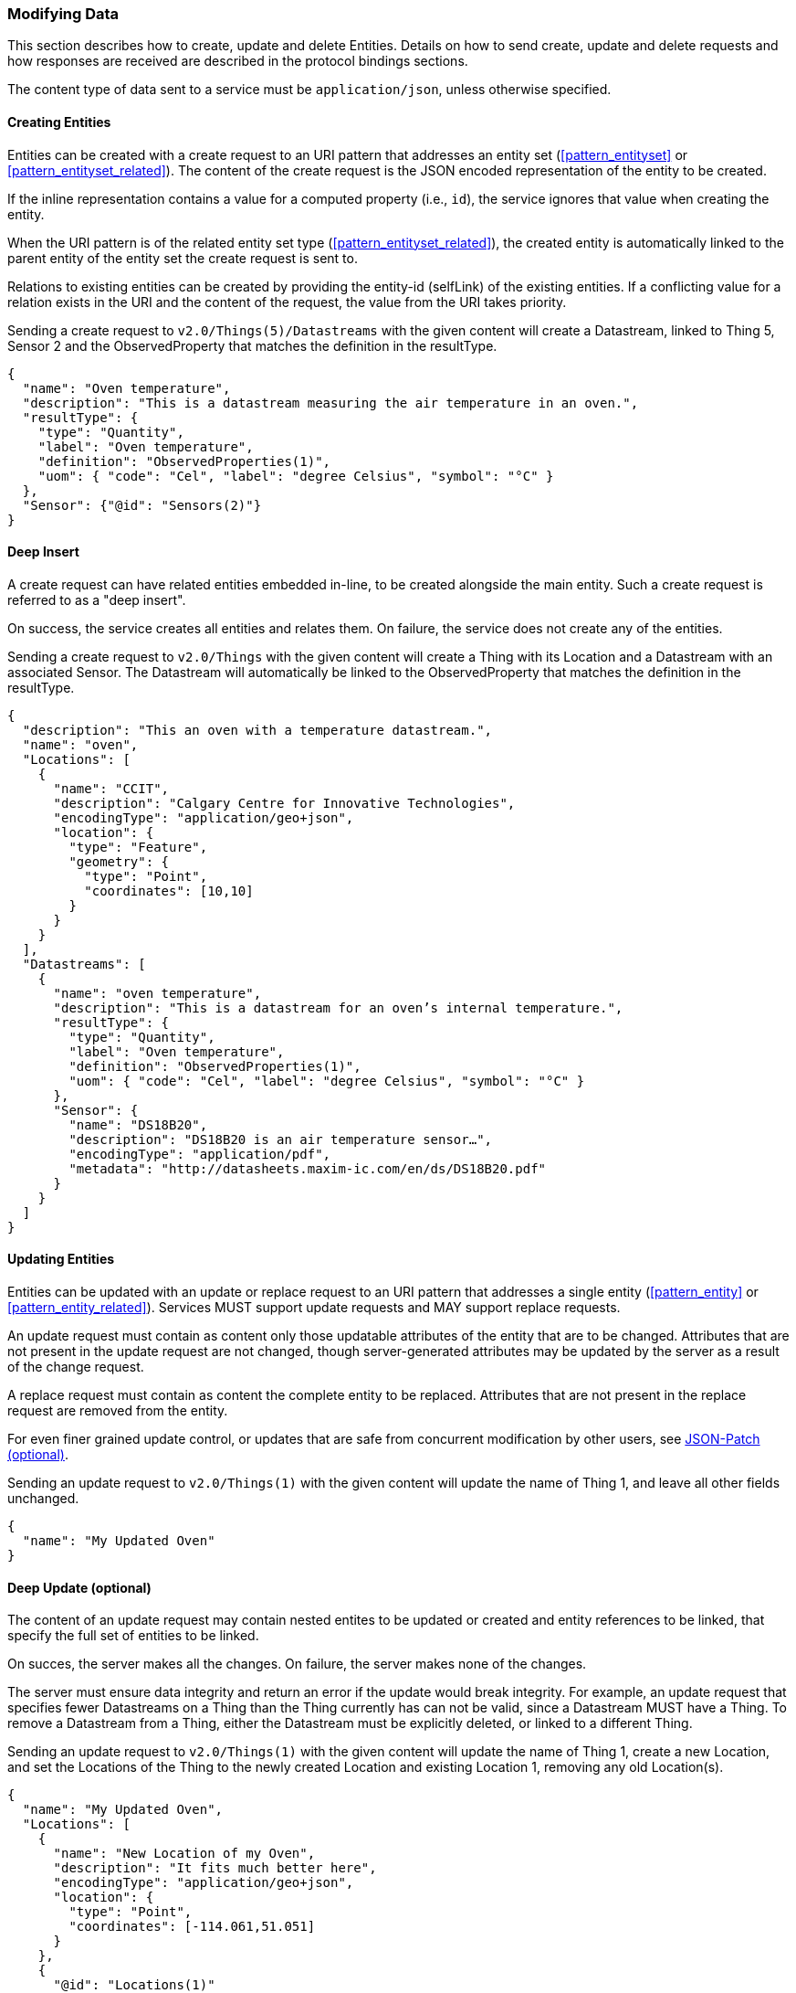 === Modifying Data

This section describes how to create, update and delete Entities.
Details on how to send create, update and delete requests and how responses are received are described in the protocol bindings sections.

The content type of data sent to a service must be `application/json`, unless otherwise specified.

==== Creating Entities

Entities can be created with a create request to an URI pattern that addresses an entity set (<<pattern_entityset>> or <<pattern_entityset_related>>).
The content of the create request is the JSON encoded representation of the entity to be created.

If the inline representation contains a value for a computed property (i.e., `id`), the service ignores that value when creating the entity.

When the URI pattern is of the related entity set type (<<pattern_entityset_related>>), the created entity is automatically linked to the parent entity of the entity set the create request is sent to.

Relations to existing entities can be created by providing the entity-id (selfLink) of the existing entities.
If a conflicting value for a relation exists in the URI and the content of the request, the value from the URI takes priority.


.Sending a create request to `v2.0/Things(5)/Datastreams` with the given content will create a Datastream, linked to Thing 5, Sensor 2 and the ObservedProperty that matches the definition in the resultType.
[source,json]
----
{
  "name": "Oven temperature",
  "description": "This is a datastream measuring the air temperature in an oven.",
  "resultType": {
    "type": "Quantity",
    "label": "Oven temperature",
    "definition": "ObservedProperties(1)",
    "uom": { "code": "Cel", "label": "degree Celsius", "symbol": "°C" }
  },
  "Sensor": {"@id": "Sensors(2)"}
}
----


==== Deep Insert

A create request can have related entities embedded in-line, to be created alongside the main entity.
Such a create request is referred to as a "deep insert".

On success, the service creates all entities and relates them.
On failure, the service does not create any of the entities.

.Sending a create request to `v2.0/Things` with the given content will create a Thing with its Location and a Datastream with an associated Sensor. The Datastream will automatically be linked to the ObservedProperty that matches the definition in the resultType. 
[source,json]
----
{
  "description": "This an oven with a temperature datastream.",
  "name": "oven",
  "Locations": [
    {
      "name": "CCIT",
      "description": "Calgary Centre for Innovative Technologies",
      "encodingType": "application/geo+json",
      "location": {
        "type": "Feature",
        "geometry": {
          "type": "Point",
          "coordinates": [10,10]
        }
      }
    }
  ],
  "Datastreams": [
    {
      "name": "oven temperature",
      "description": "This is a datastream for an oven’s internal temperature.",
      "resultType": {
        "type": "Quantity",
        "label": "Oven temperature",
        "definition": "ObservedProperties(1)",
        "uom": { "code": "Cel", "label": "degree Celsius", "symbol": "°C" }
      },
      "Sensor": {
        "name": "DS18B20",
        "description": "DS18B20 is an air temperature sensor…",
        "encodingType": "application/pdf",
        "metadata": "http://datasheets.maxim-ic.com/en/ds/DS18B20.pdf"
      }
    }
  ]
}
----



==== Updating Entities

Entities can be updated with an update or replace request to an URI pattern that addresses a single entity (<<pattern_entity>> or <<pattern_entity_related>>).
Services MUST support update requests and MAY support replace requests.

An update request must contain as content only those updatable attributes of the entity that are to be changed.
Attributes that are not present in the update request are not changed, though server-generated attributes may be updated by the server as a result of the change request.

A replace request must contain as content the complete entity to be replaced.
Attributes that are not present in the replace request are removed from the entity.

For even finer grained update control, or updates that are safe from concurrent modification by other users, see <<json-patch>>.


.Sending an update request to `v2.0/Things(1)` with the given content will update the name of Thing 1,  and leave all other fields unchanged.
[source,json]
----
{
  "name": "My Updated Oven"
}
----



[[deep-update]]
==== Deep Update (optional)

The content of an update request may contain nested entites to be updated or created and entity references to be linked, that specify the full set of entities to be linked.

On succes, the server makes all the changes. On failure, the server makes none of the changes.

The server must ensure data integrity and return an error if the update would break integrity.
For example, an update request that specifies fewer Datastreams on a Thing than the Thing currently has can not be valid, since a Datastream MUST have a Thing.
To remove a Datastream from a Thing, either the Datastream must be explicitly deleted, or linked to a different Thing.


.Sending an update request to `v2.0/Things(1)` with the given content will update the name of Thing 1, create a new Location, and set the Locations of the Thing to the newly created Location and existing Location 1, removing any old Location(s).
[source,json]
----
{
  "name": "My Updated Oven",
  "Locations": [
    {
      "name": "New Location of my Oven",
      "description": "It fits much better here",
      "encodingType": "application/geo+json",
      "location": {
        "type": "Point",
        "coordinates": [-114.061,51.051]
      }
    },
    {
      "@id": "Locations(1)"
    }
  ]
}
----

[EDITOR]
----
Do we want delta payloads? 
  - https://docs.oasis-open.org/odata/odata/v4.01/odata-v4.01-part1-protocol.html#sec_UpdateRelatedEntitiesWhenUpdatinganE
  - https://docs.oasis-open.org/odata/odata-json-format/v4.01/odata-json-format-v4.01.html#_Toc38457777
Extension for the second part?
----


[[json-patch]]
==== JSON-Patch (optional)

Services MAY additionally support JSON PATCH format <<RFC6902>> to express a sequence of operations to apply to a SensorThings entity.

Entities can be updated with a json-patch  request to an URI pattern that addresses a single entity (<<pattern_entity>> or <<pattern_entity_related>>).

The content-type of the data in a json-patch request is `application/json-patch+json`.

The paths in the json-patch request must not contain navigation properties.

.Sending a json-patch request to `v2.0/Things(1)` with the given content will set the value of `properties/status` to `active` only if the current value of `properties/status` to `inactive` and return a `Conflict` error otherwise.
[source,json]
----
[
  { "op": "test", "path": "/properties/status", "value": "inactive" },
  { "op": "replace", "path": "/properties/status", "value": "active" }
]
----


[[return-value]]
==== Return Value

The returned value for an entity modification request depends on the `prefer` request parameter, with the possible values `return=minimal` (default) and `return=representation`.

If the `prefer` request parameter is not present, or does not contain a value for `return`, or has `return=minimal` then, for create requests, the entity-id (selfLink) of the created entity is returned as a value, and no content is returned.
For update requests no content is returned.

If the `prefer` request parameter has `return=representation`, then the created resource is returned, optionally taking `$expand`, `$select` and `$format` query options into account.


==== Modifying Relations

Single-valued navigation properties (<<pattern_entity_related>>) can be updated by sending a replace request to the association link (<<pattern_relation>>).
The replace request must contain an entity reference to the single entity that should be the new target of the navigation property.


.Example of a request setting the UltimateFeatureOfInterest of `Datastream 1` to `Feature 2`.
[source,text]
----
replace http://host/service/Datastreams(1)/UltimateFeatureOfInterest/$ref
  {"id": "Feature(2)"}
----


Single-valued navigation properties can be un-linked by sending a delete request to the association link.
This will not remove the entities, only remove the link between the entities.

.Example of a request removing the UltimateFeatureOfInterest from `Datastream 1`.
[source,text]
----
delete http://host/service/Datastreams(1)/UltimateFeatureOfInterest/$ref 
----


EntitySet navigation properties (<<pattern_entityset_related>>) can be extended with a new link to an existing entity by sending a create request to the association link of the navigation property.
The create request must contain an entity reference to the single entity that should be added to the set of related entities.

.Example of a request adding `FeatureType 3` as FeatureType of `Feature 1`.
[source,text]
----
create http://host/service/Feature(1)/FeatureTypes/$ref
  {"id": "FeatureTypes(3)"}
----


The complete list of relations in an EntitySet-type navigation property can be replaced by sending a replace request to the association link of the navigation property.
The replace request must contain a list of entity references, like the one returned by a read request to the association link of the navigation property.

.Example changing the set of `FeatureTypes` of `Feature 1` to contain exactly `FeatureType 1` and `FeatureType 2`.
[source,text]
----
replace http://host/service/Feature(1)/FeatureTypes/$ref
  {"value": [
    {"id": "FeatureTypes(1)"},
    {"id": "FeatureTypes(2)"}
  ]}
----

A single relation can be removed from an EntitySet-type navigation property by either sending a delete request to the association link of the relation, or by sending a delete request to the association link of the navigation property, with an `$id` parameter specifying the self-link (absolute or relative) of the target Entity.

.Examples of the two ways to remove `FeatureType 2` from an EntitySet-typed navigation property `FeatureTypes` of `Feature 1`.
[source,text]
----
delete http://host/service/Feature(1)/FeatureTypes(2)/$ref
delete http://host/service/Feature(1)/FeatureTypes/$ref?$id=../../FeatureTypes(2)
----


All relations can be removed from an EntitySet-type navigation property by sending a delete request to the association link of the navigation property.

.Example removing all `FeatureTypes` from `Feature 1`.
[source,text]
----
delete http://host/service/Feature(1)/FeatureTypes/$ref
----

For any change of relations data integrity MUST be maintained.
If a request would break data integrity then an INVALID REQUEST error is returned.
On a succesful change, the server returns an empty response.


==== Deleting Entities

Entities can be removed from a service by sending a delete request to an URI pattern that addresses a single entity (<<pattern_entity>> or <<pattern_entity_related>>).

Services SHALL implicitly remove relations to and from an entity when deleting it; clients need not delete the relations explicitly.

The server must ensure data integrity, and delete any entities that depend on the entity being deleted.
For example, deleting a Thing would also delete the HistoricalLocations and Datastreams that depend on it, and the Observations in those Datastreams, but not the Locations of the Thing, since Locations can exist without a relation to a Thing.


==== Deleting Entities by Filter (optional)

Sending individual delete requests for each entity to be deleted is very inefficient when many entities need to be deleted.
For example for maintenance, when all Observations older than a certain date need to be deleted, a client would first have to sent a read request to find all entities older than the threshold data, and then sent a delete request for each of the returned entities.
To make deleting a large number of entities more efficient, a server may implement filtered-delete capability.

When filtered-delete is supported, a client can send a delete request to an URI pattern that addresses an entity set (<<pattern_entityset>> or <<pattern_entityset_related>>) with the $filter option (<<filter>>).
The server will delete all entities from the set that match the filter.


=== Authentication & Authorization
